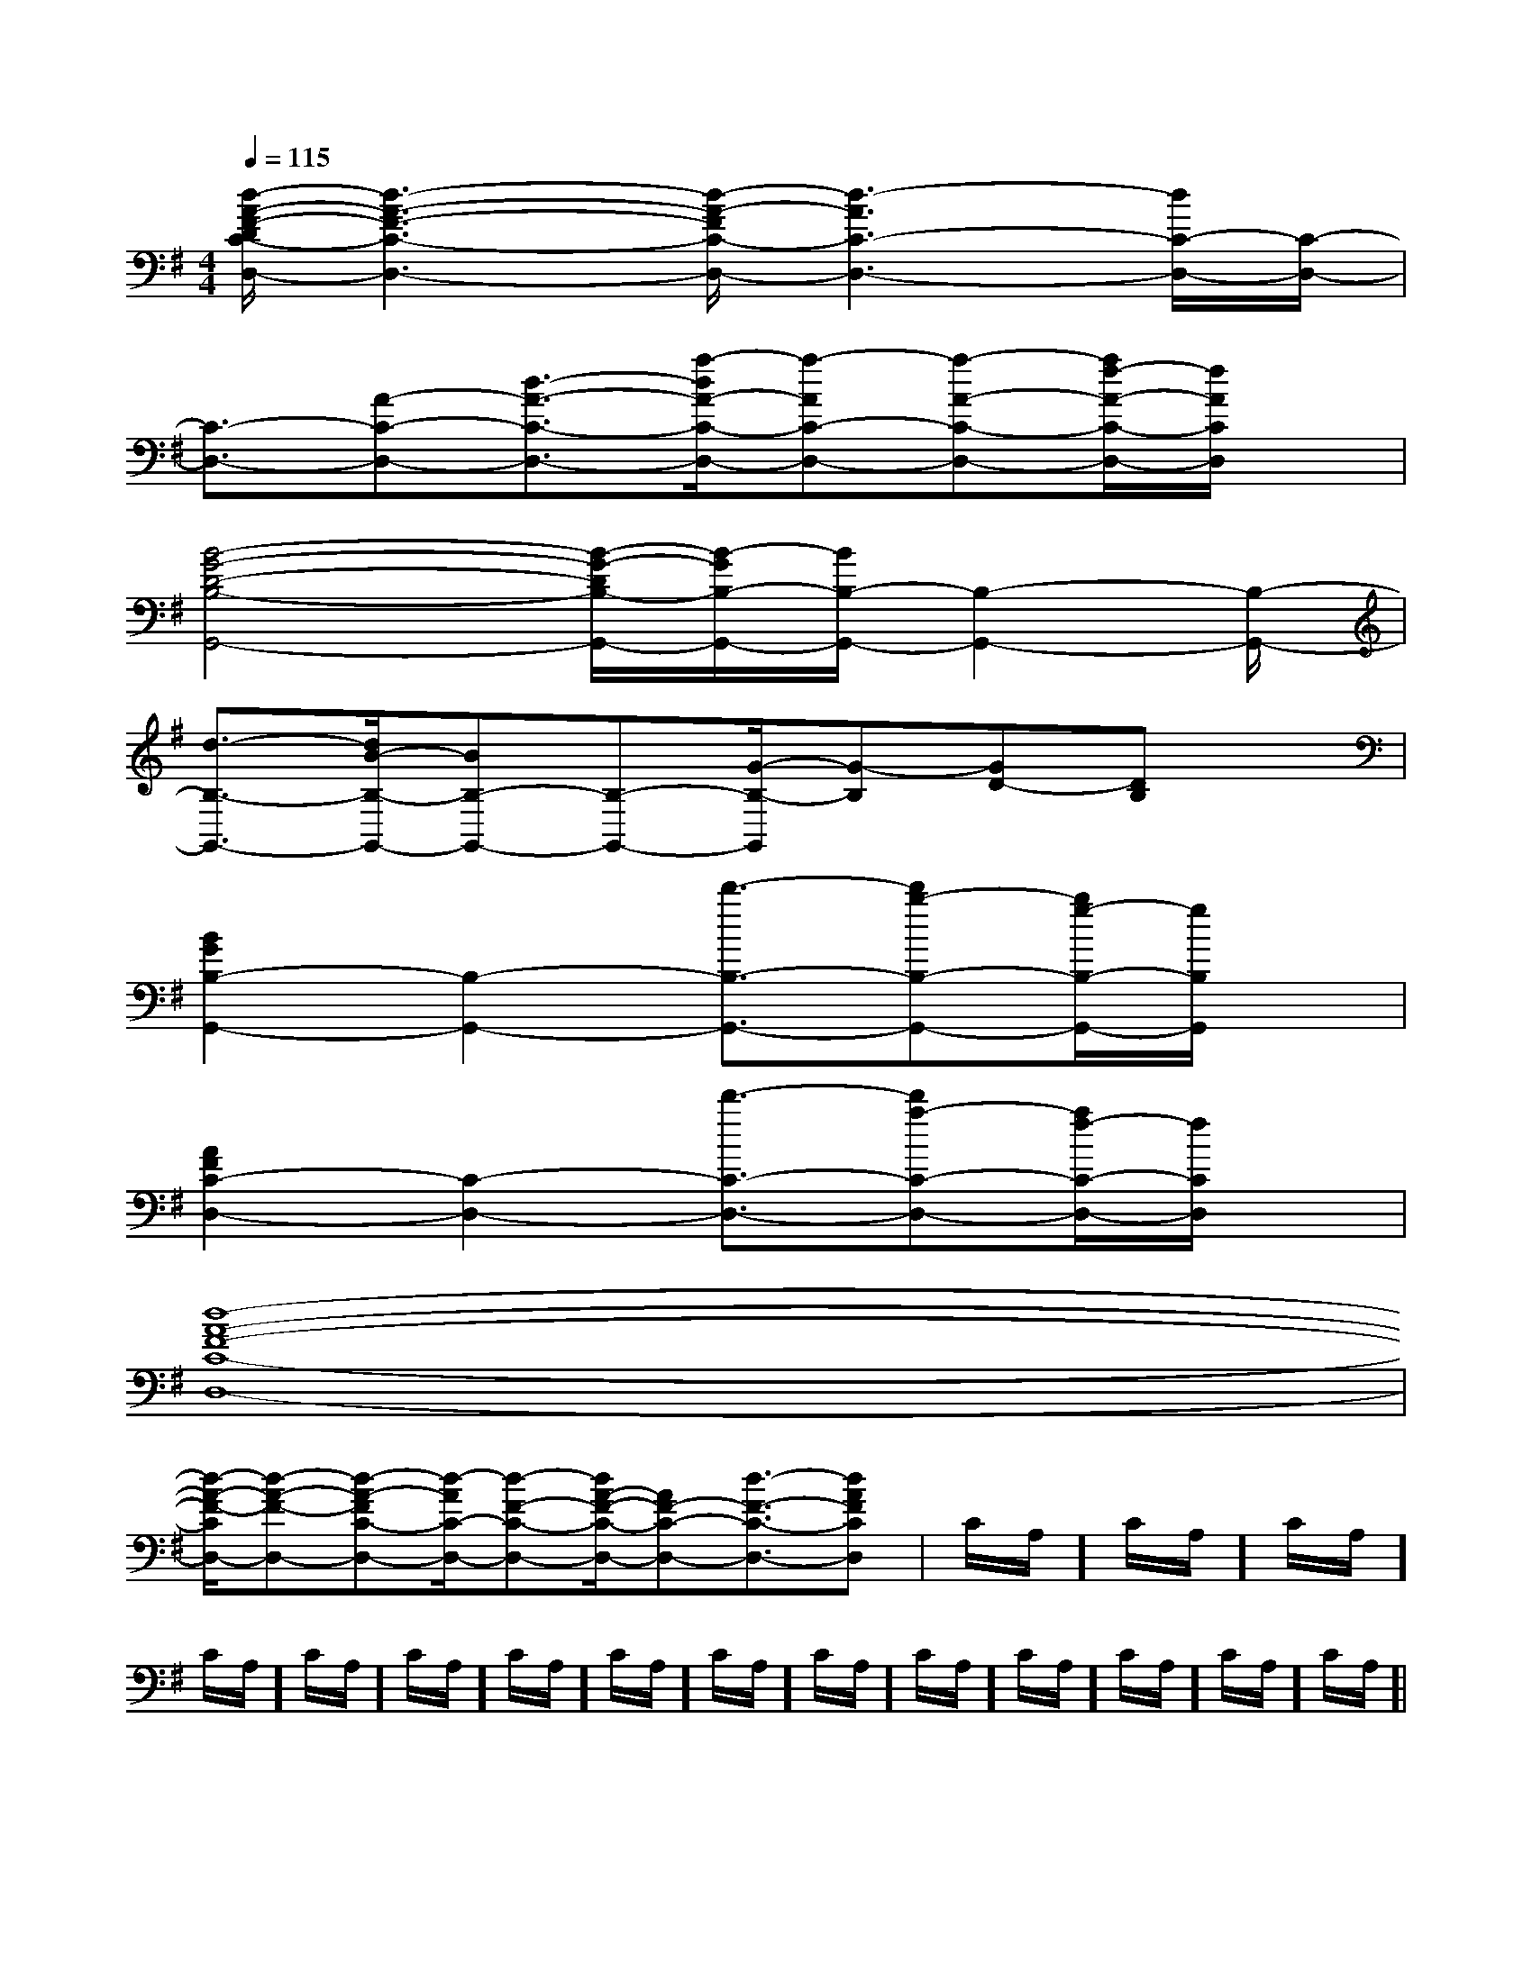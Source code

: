 X:1
T:
M:4/4
L:1/8
Q:1/4=115
K:G
%1sharps
%%MIDI program 0
V:1
%%MIDI program 0
[d/2-A/2-F/2-D/2C/2-D,/2-][d3-A3-F3-C3-D,3-][d/2-A/2-F/2C/2-D,/2-][d3-A3C3-D,3-][d/2C/2-D,/2-][C/2-D,/2-]|
[C3/2-D,3/2-][A-C-D,-][d3/2-A3/2-C3/2-D,3/2-][a/2-d/2A/2-C/2-D,/2-][a-AC-D,-][a-A-C-D,-][a/2f/2-A/2-C/2-D,/2-][f/2A/2C/2D,/2]x/2|
[B4-G4-D4-B,4-G,,4-][B/2-G/2-D/2B,/2-G,,/2-][B/2-G/2B,/2-G,,/2-][B/2B,/2-G,,/2-][B,2-G,,2-][B,/2-G,,/2-]|
[d3/2-B,3/2-G,,3/2-][d/2B/2-B,/2-G,,/2-][BB,-G,,-][B,-G,,-][G/2-B,/2-G,,/2][G-B,][GD-][DB,]x/2|
[B2G2B,2-G,,2-][B,2-G,,2-][d'3/2-B,3/2-G,,3/2-][d'b-B,-G,,-][b/2g/2-B,/2-G,,/2-][g/2B,/2G,,/2]x/2|
[A2F2C2-D,2-][C2-D,2-][d'3/2-C3/2-D,3/2-][d'a-C-D,-][a/2f/2-C/2-D,/2-][f/2C/2D,/2]x/2|
[d8-A8-F8-C8-D,8-]|
[d/2-A/2-F/2-C/2D,/2-][d-A-F-D,-][d-A-FC-D,-][d/2-A/2C/2-D,/2-][d-F-C-D,-][d/2A/2-F/2-C/2-D,/2-][AF-C-D,-][d3/2-F3/2-C3/2-D,3/2-][dA-F-CD,]|C/2A,/2]C/2A,/2]C/2A,/2]C/2A,/2]C/2A,/2]C/2A,/2]C/2A,/2]C/2A,/2]C/2A,/2]C/2A,/2]C/2A,/2]C/2A,/2]C/2A,/2]C/2A,/2]C/2A,/2]|
|
|
|
|
|
|
|
|
|
|
|
|
|
|
[G/2E/2C/2G,/2][G/2E/2C/2G,/2][G/2E/2C/2G,/2][G/2E/2C/2G,/2][G/2E/2C/2G,/2][G/2E/2C/2G,/2][G/2E/2C/2G,/2][G/2E/2C/2G,/2][G/2E/2C/2G,/2][G/2E/2C/2G,/2][G/2E/2C/2G,/2][G/2E/2C/2G,/2][G/2E/2C/2G,/2][G/2E/2C/2G,/2][G/2E/2C/2G,/2][C-A,-E,-A,,-][C-A,-E,-A,,-][C-A,-E,-A,,-][C-A,-E,-A,,-][C-A,-E,-A,,-][C-A,-E,-A,,-][C-A,-E,-A,,-][C-A,-E,-A,,-][C-A,-E,-A,,-][C-A,-E,-A,,-][C-A,-E,-A,,-][C-A,-E,-A,,-][C-A,-E,-A,,-][C-A,-E,-A,,-][C-A,-E,-A,,-]C/2_A,/2C/2_A,/2C/2_A,/2C/2_A,/2C/2_A,/2C/2_A,/2C/2_A,/2C/2_A,/2C/2_A,/2C/2_A,/2C/2_A,/2C/2_A,/2C/2_A,/2C/2_A,/2C/2_A,/23/2-B3/2-]3/2-B3/2-]3/2-B3/2-]3/2-B3/2-]3/2-B3/2-]3/2-B3/2-]3/2-B3/2-]3/2-B3/2-]3/2-B3/2-]3/2-B3/2-]3/2-B3/2-]3/2-B3/2-]3/2-B3/2-]3/2-B3/2-]3/2-B3/2-]3/2G,3/2G,,3/2]3/2G,3/2G,,3/2]3/2G,3/2G,,3/2]3/2G,3/2G,,3/2]3/2G,3/2G,,3/2]3/2G,3/2G,,3/2]3/2G,3/2G,,3/2]3/2G,3/2G,,3/2]3/2G,3/2G,,3/2]3/2G,3/2G,,3/2]3/2G,3/2G,,3/2]3/2G,3/2G,,3/2]3/2G,3/2G,,3/2]3/2G,3/2G,,3/2]3/2G,3/2G,,3/2]8-d8-d8-d8-d8-d8-d8-d8-d8-d8-d8-d8-d8-d8-dBGBGBGBGBGBGBGBGBGBGBGBGBGBGBG[F/2-D/2-B,/2-F,/2-B,,/2-][F/2-D/2-B,/2-F,/2-B,,/2-][F/2-D/2-B,/2-F,/2-B,,/2-][F/2-D/2-B,/2-F,/2-B,,/2-][F/2-D/2-B,/2-F,/2-B,,/2-][F/2-D/2-B,/2-F,/2-B,,/2-][F/2-D/2-B,/2-F,/2-B,,/2-][F/2-D/2-B,/2-F,/2-B,,/2-][F/2-D/2-B,/2-F,/2-B,,/2-][F/2-D/2-B,/2-F,/2-B,,/2-][F/2-D/2-B,/2-F,/2-B,,/2-][F/2-D/2-B,/2-F,/2-B,,/2-][F/2-D/2-B,/2-F,/2-B,,/2-][F/2-D/2-B,/2-F,/2-B,,/2-][F/2-D/2-B,/2-F,/2-B,,/2-][G2-_E[G2-_E[G2-_E[G2-_E[G2-_E[G2-_E[G2-_E[G2-_E[G2-_E[G2-_E[G2-_E[G2-_E[G2-_E[G2-_E[G2-_E[F/2D/2C/2[F/2D/2C/2[F/2D/2C/2[F/2D/2C/2[F/2D/2C/2[F/2D/2C/2[F/2D/2C/2[F/2D/2C/2[F/2D/2C/2[F/2D/2C/2[F/2D/2C/2[F/2D/2C/2[F/2D/2C/2[F/2D/2C/2[F/2D/2C/2B3/2-B3/2-B3/2-B3/2-B3/2-B3/2-B3/2-B3/2-B3/2-B3/2-B3/2-B3/2-B3/2-B3/2-B3/2-=c/2A/2=c/2A/2=c/2A/2=c/2A/2=c/2A/2=c/2A/2=c/2A/2=c/2A/2=c/2A/2=c/2A/2=c/2A/2=c/2A/2=c/2A/2=c/2A/2=c/2A/2[C/2-A,/2-A,,/2-][C/2-A,/2-A,,/2-][C/2-A,/2-A,,/2-][C/2-A,/2-A,,/2-][C/2-A,/2-A,,/2-][C/2-A,/2-A,,/2-][C/2-A,/2-A,,/2-][C/2-A,/2-A,,/2-][C/2-A,/2-A,,/2-][C/2-A,/2-A,,/2-][C/2-A,/2-A,,/2-][C/2-A,/2-A,,/2-][C/2-A,/2-A,,/2-][C/2-A,/2-A,,/2-][^G/2[^G/2[^G/2[^G/2[^G/2[^G/2[^G/2[^G/2[^G/2[^G/2[^G/2